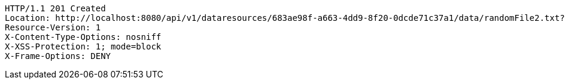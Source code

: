 [source,http,options="nowrap"]
----
HTTP/1.1 201 Created
Location: http://localhost:8080/api/v1/dataresources/683ae98f-a663-4dd9-8f20-0dcde71c37a1/data/randomFile2.txt?version=1
Resource-Version: 1
X-Content-Type-Options: nosniff
X-XSS-Protection: 1; mode=block
X-Frame-Options: DENY

----